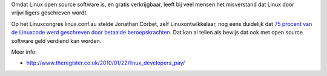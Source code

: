 .. title: Voor eens en voor altijd: open source ≠ vrijwilligerswerk
.. slug: node-101
.. date: 2010-01-26 08:09:49
.. tags: linux
.. link:
.. description: 
.. type: text

Omdat Linux open source software is, en gratis verkrijgbaar, leeft bij
veel mensen het misverstand dat Linux door vrijwilligers geschreven
wordt.

Op het Linuxcongres linux.conf.au stelde Jonathan Corbet,
zelf Linuxontwikkelaar, nog eens duidelijk dat `75 procent van de
Linuxcode werd geschreven door betaalde
beroepskrachten <http://www.pcmweb.nl/artikel.jsp?id=2528197>`__. Dat
kan al tellen als bewijs dat ook met open source software geld verdiend
kan worden.

Meer info:

-  http://www.theregister.co.uk/2010/01/22/linux\_developers\_pay/

